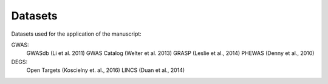 Datasets
--------
Datasets used for the application of the manuscript:

GWAS: 
 GWASdb (Li et al. 2011)
 GWAS Catalog (Welter et al. 2013)
 GRASP (Leslie et al., 2014)
 PHEWAS (Denny  et al., 2010)
DEGS:
 Open Targets (Koscielny et. al., 2016) 
 LINCS (Duan et al., 2014)


